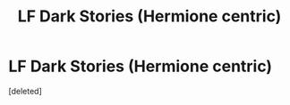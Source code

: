 #+TITLE: LF Dark Stories (Hermione centric)

* LF Dark Stories (Hermione centric)
:PROPERTIES:
:Score: 0
:DateUnix: 1519156186.0
:DateShort: 2018-Feb-20
:FlairText: Request
:END:
[deleted]

